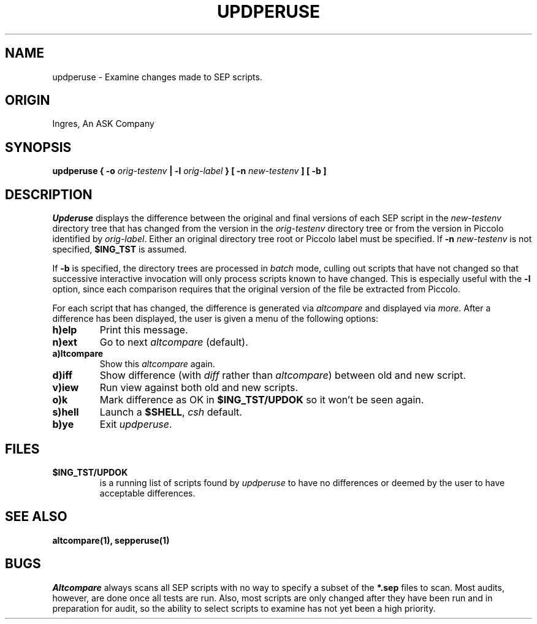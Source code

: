 .TH UPDPERUSE 1 "rti" "Relational Technology, Inc." "Relational Technology, Inc."
.\" History:
.\"	23-dec-1991 (boba)
.\"		Create man page based on old qaperuse man page.
.ta 8n 16n 24n 32n 40n 48n 56n
.SH NAME
updperuse \- Examine changes made to SEP scripts.
.SH ORIGIN
Ingres, An ASK Company
.SH SYNOPSIS
.B "updperuse { -o \fIorig-testenv\fP | -l \fIorig-label\fP } [ -n \fInew-testenv\fP ] [ -b ]"
.SH DESCRIPTION
.I Upderuse
displays the difference between the original and final versions of each
SEP script in the \fInew-testenv\fP directory tree
that has changed from the version in the \fIorig-testenv\fP
directory tree or from the version in Piccolo identified by 
\fIorig-label\fP.
Either an original directory tree root or Piccolo label must be specified.
If \fB-n\fP \fInew-testenv\fP is not specified, \fB$ING_TST\fP is assumed.
.PP
If \fB-b\fP is specified, the directory trees are processed in \fIbatch\fP
mode, culling out scripts that have not changed so that successive
interactive invocation will only process scripts known to have changed.
This is especially useful with the \fB-l\fP option, since each comparison
requires that the original version of the file be extracted from Piccolo.
.PP
For each script that has changed, the difference is generated via
\fIaltcompare\fP and displayed via \fImore\fR.
After a difference has been displayed, the user is given a menu of the following
options:
.TP
.B
h)elp
Print this message.
.TP
.B
n)ext
Go to next
.I altcompare
(default).
.TP
.B a)ltcompare
Show this
.I altcompare
again.
.TP
.B d)iff
Show difference (with \fIdiff\fP rather than \fIaltcompare\fP) between old and new script.
.TP
.B v)iew
Run view against both old and new scripts.
.TP
.B o)k
Mark difference as OK in \fB$ING_TST/UPDOK\fP so it won't be seen again.
.TP
.B s)hell
Launch a \fB$SHELL\fP, \fIcsh\fP default.
.TP
.B b)ye
Exit \fIupdperuse\fP.
.SH FILES
.TP
.B $ING_TST/UPDOK
is a running list of scripts found by \fIupdperuse\fP to have no
differences or deemed by the user to have acceptable differences.
.SH "SEE ALSO"
.BR altcompare(1),
.BR sepperuse(1)
.SH BUGS
.I Altcompare
always scans all SEP scripts with no way to specify a subset of the
\fB*.sep\fP files to scan.  Most audits, however, are done once all tests are
run.  Also, most scripts are only changed after they have been run and
in preparation for audit, so
the ability to select scripts to examine has not yet been a high priority.
